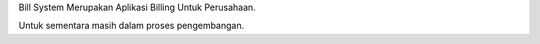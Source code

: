 Bill System Merupakan Aplikasi Billing Untuk Perusahaan.

Untuk sementara masih dalam proses pengembangan.